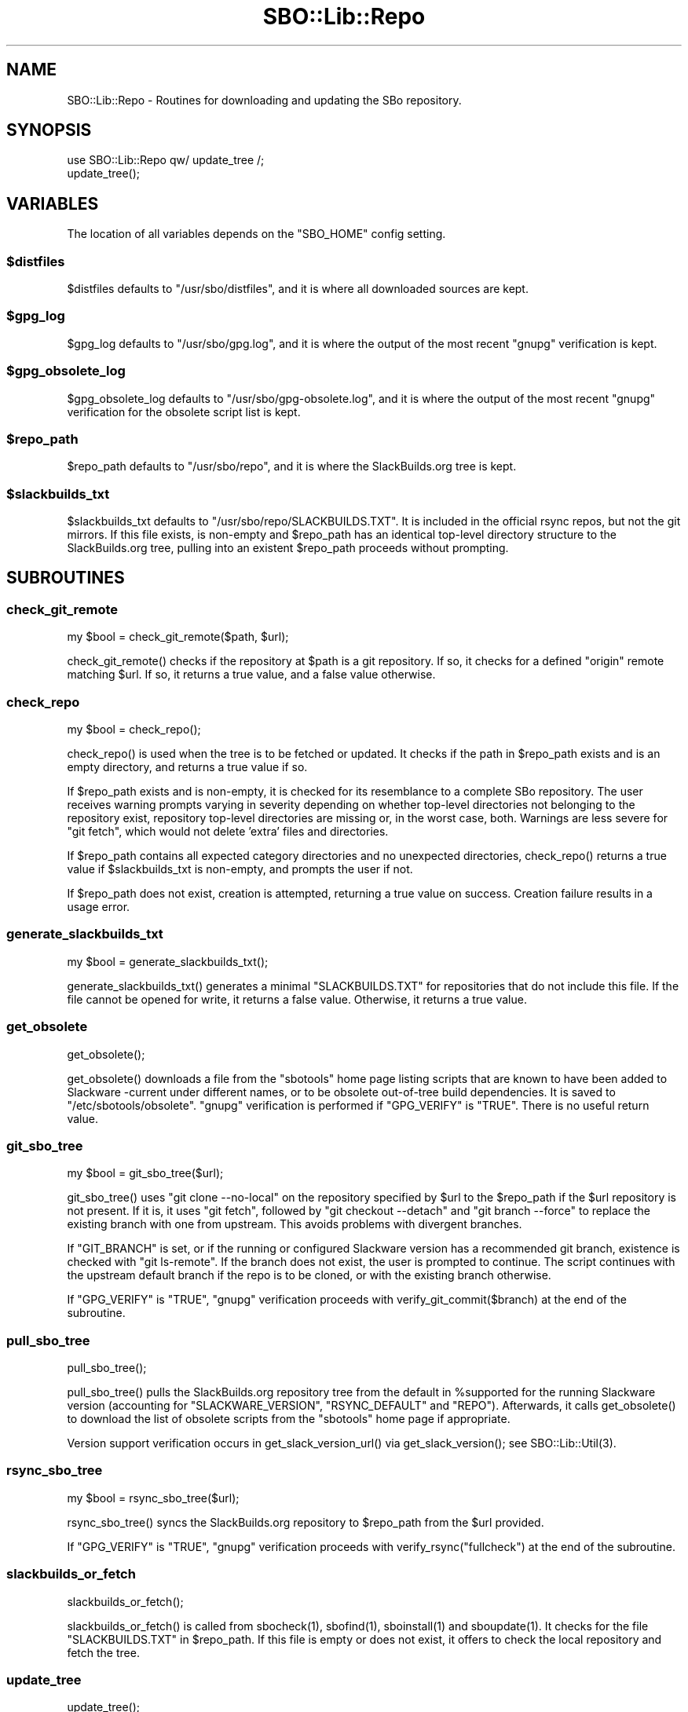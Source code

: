.\" -*- mode: troff; coding: utf-8 -*-
.\" Automatically generated by Pod::Man 5.0102 (Pod::Simple 3.45)
.\"
.\" Standard preamble:
.\" ========================================================================
.de Sp \" Vertical space (when we can't use .PP)
.if t .sp .5v
.if n .sp
..
.de Vb \" Begin verbatim text
.ft CW
.nf
.ne \\$1
..
.de Ve \" End verbatim text
.ft R
.fi
..
.\" \*(C` and \*(C' are quotes in nroff, nothing in troff, for use with C<>.
.ie n \{\
.    ds C` ""
.    ds C' ""
'br\}
.el\{\
.    ds C`
.    ds C'
'br\}
.\"
.\" Escape single quotes in literal strings from groff's Unicode transform.
.ie \n(.g .ds Aq \(aq
.el       .ds Aq '
.\"
.\" If the F register is >0, we'll generate index entries on stderr for
.\" titles (.TH), headers (.SH), subsections (.SS), items (.Ip), and index
.\" entries marked with X<> in POD.  Of course, you'll have to process the
.\" output yourself in some meaningful fashion.
.\"
.\" Avoid warning from groff about undefined register 'F'.
.de IX
..
.nr rF 0
.if \n(.g .if rF .nr rF 1
.if (\n(rF:(\n(.g==0)) \{\
.    if \nF \{\
.        de IX
.        tm Index:\\$1\t\\n%\t"\\$2"
..
.        if !\nF==2 \{\
.            nr % 0
.            nr F 2
.        \}
.    \}
.\}
.rr rF
.\" ========================================================================
.\"
.IX Title "SBO::Lib::Repo 3"
.TH SBO::Lib::Repo 3 "Setting Orange, Confusion 34, 3191 YOLD" "" "sbotools 3.6"
.\" For nroff, turn off justification.  Always turn off hyphenation; it makes
.\" way too many mistakes in technical documents.
.if n .ad l
.nh
.SH NAME
SBO::Lib::Repo \- Routines for downloading and updating the SBo repository.
.SH SYNOPSIS
.IX Header "SYNOPSIS"
.Vb 1
\&  use SBO::Lib::Repo qw/ update_tree /;
\&
\&  update_tree();
.Ve
.SH VARIABLES
.IX Header "VARIABLES"
The location of all variables depends on the \f(CW\*(C`SBO_HOME\*(C'\fR config setting.
.ie n .SS $distfiles
.el .SS \f(CW$distfiles\fP
.IX Subsection "$distfiles"
\&\f(CW$distfiles\fR defaults to \f(CW\*(C`/usr/sbo/distfiles\*(C'\fR, and it is where all
downloaded sources are kept.
.ie n .SS $gpg_log
.el .SS \f(CW$gpg_log\fP
.IX Subsection "$gpg_log"
\&\f(CW$gpg_log\fR defaults to \f(CW\*(C`/usr/sbo/gpg.log\*(C'\fR, and it is where the output
of the most recent \f(CW\*(C`gnupg\*(C'\fR verification is kept.
.ie n .SS $gpg_obsolete_log
.el .SS \f(CW$gpg_obsolete_log\fP
.IX Subsection "$gpg_obsolete_log"
\&\f(CW$gpg_obsolete_log\fR defaults to \f(CW\*(C`/usr/sbo/gpg\-obsolete.log\*(C'\fR, and it is where the output
of the most recent \f(CW\*(C`gnupg\*(C'\fR verification for the obsolete script list is kept.
.ie n .SS $repo_path
.el .SS \f(CW$repo_path\fP
.IX Subsection "$repo_path"
\&\f(CW$repo_path\fR defaults to \f(CW\*(C`/usr/sbo/repo\*(C'\fR, and it is where the
SlackBuilds.org tree is kept.
.ie n .SS $slackbuilds_txt
.el .SS \f(CW$slackbuilds_txt\fP
.IX Subsection "$slackbuilds_txt"
\&\f(CW$slackbuilds_txt\fR defaults to \f(CW\*(C`/usr/sbo/repo/SLACKBUILDS.TXT\*(C'\fR. It is
included in the official rsync repos, but not the git mirrors.
If this file exists, is non-empty and \f(CW$repo_path\fR has an identical top-level
directory structure to the SlackBuilds.org tree, pulling into an existent
\&\f(CW$repo_path\fR proceeds without prompting.
.SH SUBROUTINES
.IX Header "SUBROUTINES"
.SS check_git_remote
.IX Subsection "check_git_remote"
.Vb 1
\&  my $bool = check_git_remote($path, $url);
.Ve
.PP
\&\f(CWcheck_git_remote()\fR checks if the repository at \f(CW$path\fR is a git repository.
If so, it checks for a defined \f(CW\*(C`origin\*(C'\fR remote matching \f(CW$url\fR. If so, it returns
a true value, and a false value otherwise.
.SS check_repo
.IX Subsection "check_repo"
.Vb 1
\&  my $bool = check_repo();
.Ve
.PP
\&\f(CWcheck_repo()\fR is used when the tree is to be fetched or updated.
It checks if the path in \f(CW$repo_path\fR exists and is an empty
directory, and returns a true value if so.
.PP
If \f(CW$repo_path\fR exists and is non-empty, it is checked for
its resemblance to a complete SBo repository. The user receives
warning prompts varying in severity depending on whether
top-level directories not belonging to the repository exist, repository
top-level directories are missing or, in the worst case, both. Warnings are less
severe for \f(CW\*(C`git fetch\*(C'\fR, which would not delete 'extra' files and
directories.
.PP
If \f(CW$repo_path\fR contains all expected category directories and
no unexpected directories, \f(CWcheck_repo()\fR returns a true value
if \f(CW$slackbuilds_txt\fR is non-empty, and prompts the user if not.
.PP
If \f(CW$repo_path\fR does not exist, creation is attempted, returning a true
value on success. Creation failure results in a usage error.
.SS generate_slackbuilds_txt
.IX Subsection "generate_slackbuilds_txt"
.Vb 1
\&  my $bool = generate_slackbuilds_txt();
.Ve
.PP
\&\f(CWgenerate_slackbuilds_txt()\fR generates a minimal \f(CW\*(C`SLACKBUILDS.TXT\*(C'\fR for
repositories that do not include this file. If the file cannot be opened for
write, it returns a false value. Otherwise, it returns a true value.
.SS get_obsolete
.IX Subsection "get_obsolete"
.Vb 1
\&  get_obsolete();
.Ve
.PP
\&\f(CWget_obsolete()\fR downloads a file from the \f(CW\*(C`sbotools\*(C'\fR home page listing scripts that are
known to have been added to Slackware \-current under different names, or to be obsolete
out-of-tree build dependencies. It is saved to \f(CW\*(C`/etc/sbotools/obsolete\*(C'\fR. \f(CW\*(C`gnupg\*(C'\fR verification
is performed if \f(CW\*(C`GPG_VERIFY\*(C'\fR is \f(CW\*(C`TRUE\*(C'\fR. There is no useful return value.
.SS git_sbo_tree
.IX Subsection "git_sbo_tree"
.Vb 1
\&  my $bool = git_sbo_tree($url);
.Ve
.PP
\&\f(CWgit_sbo_tree()\fR uses \f(CW\*(C`git clone \-\-no\-local\*(C'\fR on the repository specified by \f(CW$url\fR to the
\&\f(CW$repo_path\fR if the \f(CW$url\fR repository is not present. If it is, it uses \f(CW\*(C`git fetch\*(C'\fR,
followed by \f(CW\*(C`git checkout \-\-detach\*(C'\fR and \f(CW\*(C`git branch \-\-force\*(C'\fR to replace the existing branch
with one from upstream. This avoids problems with divergent branches.
.PP
If \f(CW\*(C`GIT_BRANCH\*(C'\fR is set, or if the running or configured Slackware version has a
recommended git branch, existence is checked with \f(CW\*(C`git ls\-remote\*(C'\fR. If the branch does not
exist, the user is prompted to continue. The script continues with the upstream default
branch if the repo is to be cloned, or with the existing branch otherwise.
.PP
If \f(CW\*(C`GPG_VERIFY\*(C'\fR is \f(CW\*(C`TRUE\*(C'\fR, \f(CW\*(C`gnupg\*(C'\fR verification proceeds with \f(CWverify_git_commit($branch)\fR
at the end of the subroutine.
.SS pull_sbo_tree
.IX Subsection "pull_sbo_tree"
.Vb 1
\&  pull_sbo_tree();
.Ve
.PP
\&\f(CWpull_sbo_tree()\fR pulls the SlackBuilds.org repository tree from
the default in \f(CW%supported\fR for the running Slackware version (accounting
for \f(CW\*(C`SLACKWARE_VERSION\*(C'\fR, \f(CW\*(C`RSYNC_DEFAULT\*(C'\fR and \f(CW\*(C`REPO\*(C'\fR). Afterwards, it
calls \f(CWget_obsolete()\fR to download the list of obsolete scripts from the
\&\f(CW\*(C`sbotools\*(C'\fR home page if appropriate.
.PP
Version support verification occurs in \f(CWget_slack_version_url()\fR
via \f(CWget_slack_version()\fR; see \f(CWSBO::Lib::Util(3)\fR.
.SS rsync_sbo_tree
.IX Subsection "rsync_sbo_tree"
.Vb 1
\&  my $bool = rsync_sbo_tree($url);
.Ve
.PP
\&\f(CWrsync_sbo_tree()\fR syncs the SlackBuilds.org repository to \f(CW$repo_path\fR from
the \f(CW$url\fR provided.
.PP
If \f(CW\*(C`GPG_VERIFY\*(C'\fR is \f(CW\*(C`TRUE\*(C'\fR, \f(CW\*(C`gnupg\*(C'\fR verification proceeds with \f(CWverify_rsync("fullcheck")\fR
at the end of the subroutine.
.SS slackbuilds_or_fetch
.IX Subsection "slackbuilds_or_fetch"
.Vb 1
\&  slackbuilds_or_fetch();
.Ve
.PP
\&\f(CWslackbuilds_or_fetch()\fR is called from \f(CWsbocheck(1)\fR, \f(CWsbofind(1)\fR, \f(CWsboinstall(1)\fR
and \f(CWsboupdate(1)\fR. It checks for the file \f(CW\*(C`SLACKBUILDS.TXT\*(C'\fR in
\&\f(CW$repo_path\fR. If this file is empty or does not exist, it offers to check the local
repository and fetch the tree.
.SS update_tree
.IX Subsection "update_tree"
.Vb 1
\&  update_tree();
.Ve
.PP
\&\f(CWupdate_tree()\fR checks for \f(CW\*(C`SLACKBUILDS.TXT\*(C'\fR in \f(CW$repo_path\fR to determine an
appropriate onscreen message. It then updates the SlackBuilds.org tree.
.PP
The local repository is checked for existence and similarity to the SBo repository
before any update proceeds.
.SS verify_git_commit
.IX Subsection "verify_git_commit"
.Vb 1
\&  verify_git_commit($branch);
.Ve
.PP
\&\f(CWverify_git_commit()\fR attempts to verify the GPG signature of the most
recent git commit, if any.
.PP
Git commit verification is unavailable for Slackware 14.0 and Slackware 14.1.
A user prompt for continuation appears if \f(CW\*(C`GPG_VERIFY\*(C'\fR is \f(CW\*(C`TRUE\*(C'\fR.
.SS verify_rsync
.IX Subsection "verify_rsync"
.Vb 1
\&  verify_rsync($fullcheck);
.Ve
.PP
\&\f(CWverify_rsync()\fR checks the signature of CHECKSUMS.md5.asc, prompting the user to download
the public key if not present. If "fullcheck" is passed (i.e., when syncing the local
repository), md5sum verification is performed as well.
.PP
Failure at any juncture leaves a lockfile \f(CW\*(C`.rsync.lock\*(C'\fR in \f(CW\*(C`SBO_HOME\*(C'\fR, which prevents
script installation and upgrade until the issue has been resolved, \f(CW\*(C`GPG_TRUE\*(C'\fR is set to
\&\f(CW\*(C`FALSE\*(C'\fR or the lockfile is removed.
.SS verify_gpg
.IX Subsection "verify_gpg"
.Vb 1
\&  verify_gpg();
.Ve
.PP
\&\f(CW\*(C`verify_gpg\*(C'\fR determines whether a git repo is in use, and then
runs \f(CW\*(C`gnupg\*(C'\fR verification. It is exportable, and is currently used in
\&\f(CWsboinstall(1)\fR, \f(CWsboupgrade(1)\fR and \f(CWsbocheck(1)\fR.
.SS verify_obsolete
.IX Subsection "verify_obsolete"
.Vb 1
\&  verify_obsolete();
.Ve
.PP
\&\f(CWverify_obsolete()\fR runs \f(CW\*(C`gnupg\*(C'\fR verification on a newly-downloaded
\&\f(CW\*(C`/etc/sbotools/obsolete\*(C'\fR file. There is no useful return value.
.SS retrieve_key
.IX Subsection "retrieve_key"
.Vb 1
\&  retrieve_key($fingerprint);
.Ve
.PP
\&\f(CW\*(C`retrieve_key\*(C'\fR attempts to retrieve a missing public key from
\&\f(CW\*(C`hkp://keyserver.ubuntu.com:80\*(C'\fR and add it to the keyring.
.PP
\&\f(CW\*(C`gnupg\*(C'\fR output is saved to \f(CW$key_log\fR, and the output of
\&\f(CW\*(C`gpg \-\-no\-batch \-\-search\-keys\*(C'\fR is displayed with a prompt to ensure
that the user can trust the key.
.SH "EXIT CODES"
.IX Header "EXIT CODES"
Repo.pm subroutines can return the following exit codes:
.PP
.Vb 6
\&  _ERR_USAGE         1   usage errors
\&  _ERR_SCRIPT        2   script or module bug
\&  _ERR_MD5SUM        4   md5sum verification failure
\&  _ERR_DOWNLOAD      5   download failure
\&  _ERR_GPG           15  GPG verification failed
\&  _ERR_STDIN         16  reading keyboard input failed
.Ve
.SH "SEE ALSO"
.IX Header "SEE ALSO"
\&\fBSBO::Lib\fR\|(3), \fBSBO::Lib::Build\fR\|(3), \fBSBO::Lib::Download\fR\|(3), \fBSBO::Lib::Info\fR\|(3), \fBSBO::Lib::Pkgs\fR\|(3), \fBSBO::Lib::Readme\fR\|(3), \fBSBO::Lib::Tree\fR\|(3), \fBSBO::Lib::Util\fR\|(3)
.SH AUTHORS
.IX Header "AUTHORS"
SBO::Lib was originally written by Jacob Pipkin <j@dawnrazor.net> with
contributions from Luke Williams <xocel@iquidus.org> and Andreas
Guldstrand <andreas.guldstrand@gmail.com>.
.SH MAINTAINER
.IX Header "MAINTAINER"
SBO::Lib is maintained by K. Eugene Carlson <kvngncrlsn@gmail.com>.
.SH LICENSE
.IX Header "LICENSE"
The sbotools are licensed under the MIT License.
.PP
Copyright (C) 2012\-2017, Jacob Pipkin, Luke Williams, Andreas Guldstrand.
.PP
Copyright (C) 2024\-2025, K. Eugene Carlson.
